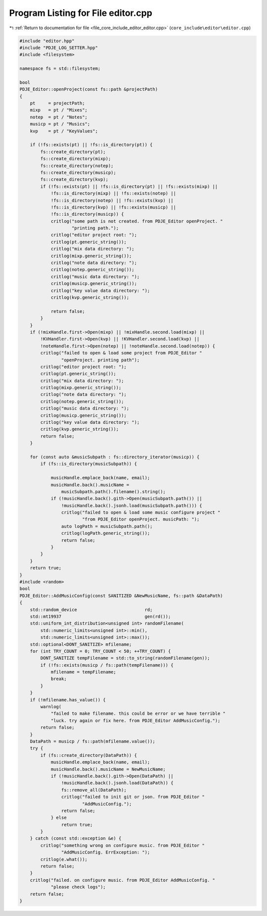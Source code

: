 
.. _program_listing_file_core_include_editor_editor.cpp:

Program Listing for File editor.cpp
===================================

|exhale_lsh| :ref:`Return to documentation for file <file_core_include_editor_editor.cpp>` (``core_include\editor\editor.cpp``)

.. |exhale_lsh| unicode:: U+021B0 .. UPWARDS ARROW WITH TIP LEFTWARDS

.. code-block:: cpp

   #include "editor.hpp"
   #include "PDJE_LOG_SETTER.hpp"
   #include <filesystem>
   
   namespace fs = std::filesystem;
   
   bool
   PDJE_Editor::openProject(const fs::path &projectPath)
   {
       pt     = projectPath;
       mixp   = pt / "Mixes";
       notep  = pt / "Notes";
       musicp = pt / "Musics";
       kvp    = pt / "KeyValues";
   
       if (!fs::exists(pt) || !fs::is_directory(pt)) {
           fs::create_directory(pt);
           fs::create_directory(mixp);
           fs::create_directory(notep);
           fs::create_directory(musicp);
           fs::create_directory(kvp);
           if (!fs::exists(pt) || !fs::is_directory(pt) || !fs::exists(mixp) ||
               !fs::is_directory(mixp) || !fs::exists(notep) ||
               !fs::is_directory(notep) || !fs::exists(kvp) ||
               !fs::is_directory(kvp) || !fs::exists(musicp) ||
               !fs::is_directory(musicp)) {
               critlog("some path is not created. from PDJE_Editor openProject. "
                       "printing path.");
               critlog("editor project root: ");
               critlog(pt.generic_string());
               critlog("mix data directory: ");
               critlog(mixp.generic_string());
               critlog("note data directory: ");
               critlog(notep.generic_string());
               critlog("music data directory: ");
               critlog(musicp.generic_string());
               critlog("key value data directory: ");
               critlog(kvp.generic_string());
   
               return false;
           }
       }
       if (!mixHandle.first->Open(mixp) || !mixHandle.second.load(mixp) ||
           !KVHandler.first->Open(kvp) || !KVHandler.second.load(kvp) ||
           !noteHandle.first->Open(notep) || !noteHandle.second.load(notep)) {
           critlog("failed to open & load some project from PDJE_Editor "
                   "openProject. printing path");
           critlog("editor project root: ");
           critlog(pt.generic_string());
           critlog("mix data directory: ");
           critlog(mixp.generic_string());
           critlog("note data directory: ");
           critlog(notep.generic_string());
           critlog("music data directory: ");
           critlog(musicp.generic_string());
           critlog("key value data directory: ");
           critlog(kvp.generic_string());
           return false;
       }
   
       for (const auto &musicSubpath : fs::directory_iterator(musicp)) {
           if (fs::is_directory(musicSubpath)) {
   
               musicHandle.emplace_back(name, email);
               musicHandle.back().musicName =
                   musicSubpath.path().filename().string();
               if (!musicHandle.back().gith->Open(musicSubpath.path()) ||
                   !musicHandle.back().jsonh.load(musicSubpath.path())) {
                   critlog("failed to open & load some music configure project "
                           "from PDJE_Editor openProject. musicPath: ");
                   auto logPath = musicSubpath.path();
                   critlog(logPath.generic_string());
                   return false;
               }
           }
       }
       return true;
   }
   #include <random>
   bool
   PDJE_Editor::AddMusicConfig(const SANITIZED &NewMusicName, fs::path &DataPath)
   {
       std::random_device                          rd;
       std::mt19937                                gen(rd());
       std::uniform_int_distribution<unsigned int> randomFilename(
           std::numeric_limits<unsigned int>::min(),
           std::numeric_limits<unsigned int>::max());
       std::optional<DONT_SANITIZE> mfilename;
       for (int TRY_COUNT = 0; TRY_COUNT < 50; ++TRY_COUNT) {
           DONT_SANITIZE tempFilename = std::to_string(randomFilename(gen));
           if (!fs::exists(musicp / fs::path(tempFilename))) {
               mfilename = tempFilename;
               break;
           }
       }
       if (!mfilename.has_value()) {
           warnlog(
               "failed to make filename. this could be error or we have terrible "
               "luck. try again or fix here. from PDJE_Editor AddMusicConfig.");
           return false;
       }
       DataPath = musicp / fs::path(mfilename.value());
       try {
           if (fs::create_directory(DataPath)) {
               musicHandle.emplace_back(name, email);
               musicHandle.back().musicName = NewMusicName;
               if (!musicHandle.back().gith->Open(DataPath) ||
                   !musicHandle.back().jsonh.load(DataPath)) {
                   fs::remove_all(DataPath);
                   critlog("failed to init git or json. from PDJE_Editor "
                           "AddMusicConfig.");
                   return false;
               } else
                   return true;
           }
       } catch (const std::exception &e) {
           critlog("something wrong on configure music. from PDJE_Editor "
                   "AddMusicConfig. ErrException: ");
           critlog(e.what());
           return false;
       }
       critlog("failed. on configure music. from PDJE_Editor AddMusicConfig. "
               "please check logs");
       return false;
   }
